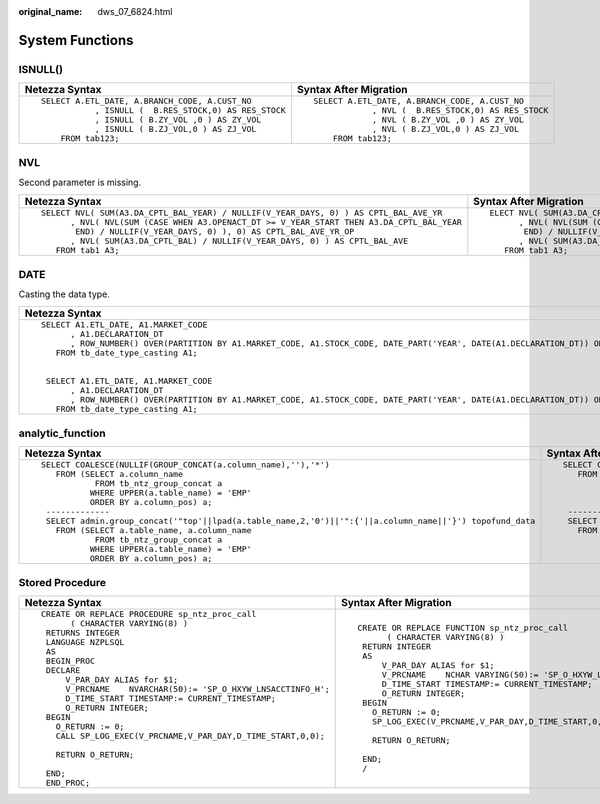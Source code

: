 :original_name: dws_07_6824.html

.. _dws_07_6824:

System Functions
================

ISNULL()
--------

+--------------------------------------------------------+------------------------------------------------------+
| Netezza Syntax                                         | Syntax After Migration                               |
+========================================================+======================================================+
| ::                                                     | ::                                                   |
|                                                        |                                                      |
|    SELECT A.ETL_DATE, A.BRANCH_CODE, A.CUST_NO         |    SELECT A.ETL_DATE, A.BRANCH_CODE, A.CUST_NO       |
|               , ISNULL (  B.RES_STOCK,0) AS RES_STOCK  |                , NVL (  B.RES_STOCK,0) AS RES_STOCK  |
|               , ISNULL ( B.ZY_VOL ,0 ) AS ZY_VOL       |                , NVL ( B.ZY_VOL ,0 ) AS ZY_VOL       |
|               , ISNULL ( B.ZJ_VOL,0 ) AS ZJ_VOL        |                , NVL ( B.ZJ_VOL,0 ) AS ZJ_VOL        |
|        FROM tab123;                                    |        FROM tab123;                                  |
+--------------------------------------------------------+------------------------------------------------------+

NVL
---

Second parameter is missing.

+--------------------------------------------------------------------------------------------+----------------------------------------------------------------------------------------------+
| Netezza Syntax                                                                             | Syntax After Migration                                                                       |
+============================================================================================+==============================================================================================+
| ::                                                                                         | ::                                                                                           |
|                                                                                            |                                                                                              |
|    SELECT NVL( SUM(A3.DA_CPTL_BAL_YEAR) / NULLIF(V_YEAR_DAYS, 0) ) AS CPTL_BAL_AVE_YR      |    ELECT NVL( SUM(A3.DA_CPTL_BAL_YEAR) / NULLIF(V_YEAR_DAYS, 0), NULL ) AS CPTL_BAL_AVE_YR   |
|          , NVL( NVL(SUM (CASE WHEN A3.OPENACT_DT >= V_YEAR_START THEN A3.DA_CPTL_BAL_YEAR  |          , NVL( NVL(SUM (CASE WHEN A3.OPENACT_DT >= V_YEAR_START THEN A3.DA_CPTL_BAL_YEAR    |
|           END) / NULLIF(V_YEAR_DAYS, 0) ), 0) AS CPTL_BAL_AVE_YR_OP                        |           END) / NULLIF(V_YEAR_DAYS, 0), NULL), 0) AS CPTL_BAL_AVE_YR_OP                     |
|          , NVL( SUM(A3.DA_CPTL_BAL) / NULLIF(V_YEAR_DAYS, 0) ) AS CPTL_BAL_AVE             |          , NVL( SUM(A3.DA_CPTL_BAL) / NULLIF(V_YEAR_DAYS, 0), NULL ) AS CPTL_BAL_AVE         |
|       FROM tab1 A3;                                                                        |       FROM tab1 A3;                                                                          |
+--------------------------------------------------------------------------------------------+----------------------------------------------------------------------------------------------+

DATE
----

Casting the data type.

+-------------------------------------------------------------------------------------------------------------------------------------------------------------+---------------------------------------------------------------------------------------------------------------------------------------------------------------------+
| Netezza Syntax                                                                                                                                              | Syntax After Migration                                                                                                                                              |
+=============================================================================================================================================================+=====================================================================================================================================================================+
| ::                                                                                                                                                          | ::                                                                                                                                                                  |
|                                                                                                                                                             |                                                                                                                                                                     |
|    SELECT A1.ETL_DATE, A1.MARKET_CODE                                                                                                                       |    SELECT A1.ETL_DATE, A1.MARKET_CODE                                                                                                                               |
|          , A1.DECLARATION_DT                                                                                                                                |          , A1.DECLARATION_DT                                                                                                                                        |
|          , ROW_NUMBER() OVER(PARTITION BY A1.MARKET_CODE, A1.STOCK_CODE, DATE_PART('YEAR', DATE(A1.DECLARATION_DT)) ORDER BY A1.DECLARATION_DT DESC) AS RN  |          , ROW_NUMBER() OVER(PARTITION BY A1.MARKET_CODE, A1.STOCK_CODE, DATE_PART('YEAR', CAST(A1.DECLARATION_DT AS DATE)) ORDER BY A1.DECLARATION_DT DESC) AS RN  |
|       FROM tb_date_type_casting A1;                                                                                                                         |       FROM tb_date_type_casting A1;                                                                                                                                 |
|                                                                                                                                                             |                                                                                                                                                                     |
|                                                                                                                                                             |                                                                                                                                                                     |
|     SELECT A1.ETL_DATE, A1.MARKET_CODE                                                                                                                      |                                                                                                                                                                     |
|          , A1.DECLARATION_DT                                                                                                                                |                                                                                                                                                                     |
|          , ROW_NUMBER() OVER(PARTITION BY A1.MARKET_CODE, A1.STOCK_CODE, DATE_PART('YEAR', DATE(A1.DECLARATION_DT)) ORDER BY A1.DECLARATION_DT DESC) AS RN  |                                                                                                                                                                     |
|       FROM tb_date_type_casting A1;                                                                                                                         |                                                                                                                                                                     |
+-------------------------------------------------------------------------------------------------------------------------------------------------------------+---------------------------------------------------------------------------------------------------------------------------------------------------------------------+

analytic_function
-----------------

+-----------------------------------------------------------------------------------------------------------+--------------------------------------------------------------------------------------------------------+
| Netezza Syntax                                                                                            | Syntax After Migration                                                                                 |
+===========================================================================================================+========================================================================================================+
| ::                                                                                                        | ::                                                                                                     |
|                                                                                                           |                                                                                                        |
|    SELECT COALESCE(NULLIF(GROUP_CONCAT(a.column_name),''),'*')                                            |    SELECT COALESCE(NULLIF(STRING_AGG(a.column_name, ','),''),'*')                                      |
|       FROM (SELECT a.column_name                                                                          |       FROM (SELECT a.column_name                                                                       |
|               FROM tb_ntz_group_concat a                                                                  |               FROM tb_ntz_group_concat a                                                               |
|              WHERE UPPER(a.table_name) = 'EMP'                                                            |              WHERE UPPER(a.table_name) = 'EMP'                                                         |
|              ORDER BY a.column_pos) a;                                                                    |              ORDER BY a.column_pos) a;                                                                 |
|     -------------                                                                                         |     -------------                                                                                      |
|     SELECT admin.group_concat('"top'||lpad(a.table_name,2,'0')||'":{'||a.column_name||'}') topofund_data  |     SELECT STRING_AGG('"top'||lpad(a.table_name,3,'0')||'":{'||a.column_name||'}', ',') topofund_data  |
|       FROM (SELECT a.table_name, a.column_name                                                            |       FROM (SELECT a.table_name, a.column_name                                                         |
|               FROM tb_ntz_group_concat a                                                                  |               FROM tb_ntz_group_concat a                                                               |
|              WHERE UPPER(a.table_name) = 'EMP'                                                            |              WHERE UPPER(a.table_name) = 'EMP'                                                         |
|              ORDER BY a.column_pos) a;                                                                    |              ORDER BY a.column_pos) a;                                                                 |
+-----------------------------------------------------------------------------------------------------------+--------------------------------------------------------------------------------------------------------+

Stored Procedure
----------------

+-----------------------------------------------------------------+----------------------------------------------------------------------+
| Netezza Syntax                                                  | Syntax After Migration                                               |
+=================================================================+======================================================================+
| ::                                                              | ::                                                                   |
|                                                                 |                                                                      |
|    CREATE OR REPLACE PROCEDURE sp_ntz_proc_call                 |    CREATE OR REPLACE FUNCTION sp_ntz_proc_call                       |
|          ( CHARACTER VARYING(8) )                               |          ( CHARACTER VARYING(8) )                                    |
|     RETURNS INTEGER                                             |     RETURN INTEGER                                                   |
|     LANGUAGE NZPLSQL                                            |     AS                                                               |
|     AS                                                          |         V_PAR_DAY ALIAS for $1;                                      |
|     BEGIN_PROC                                                  |         V_PRCNAME    NCHAR VARYING(50):= 'SP_O_HXYW_LNSACCTINFO_H';  |
|     DECLARE                                                     |         D_TIME_START TIMESTAMP:= CURRENT_TIMESTAMP;                  |
|         V_PAR_DAY ALIAS for $1;                                 |         O_RETURN INTEGER;                                            |
|         V_PRCNAME    NVARCHAR(50):= 'SP_O_HXYW_LNSACCTINFO_H';  |     BEGIN                                                            |
|         D_TIME_START TIMESTAMP:= CURRENT_TIMESTAMP;             |       O_RETURN := 0;                                                 |
|         O_RETURN INTEGER;                                       |       SP_LOG_EXEC(V_PRCNAME,V_PAR_DAY,D_TIME_START,0,0);             |
|     BEGIN                                                       |                                                                      |
|       O_RETURN := 0;                                            |       RETURN O_RETURN;                                               |
|       CALL SP_LOG_EXEC(V_PRCNAME,V_PAR_DAY,D_TIME_START,0,0);   |                                                                      |
|                                                                 |     END;                                                             |
|       RETURN O_RETURN;                                          |     /                                                                |
|                                                                 |                                                                      |
|     END;                                                        |                                                                      |
|     END_PROC;                                                   |                                                                      |
+-----------------------------------------------------------------+----------------------------------------------------------------------+
